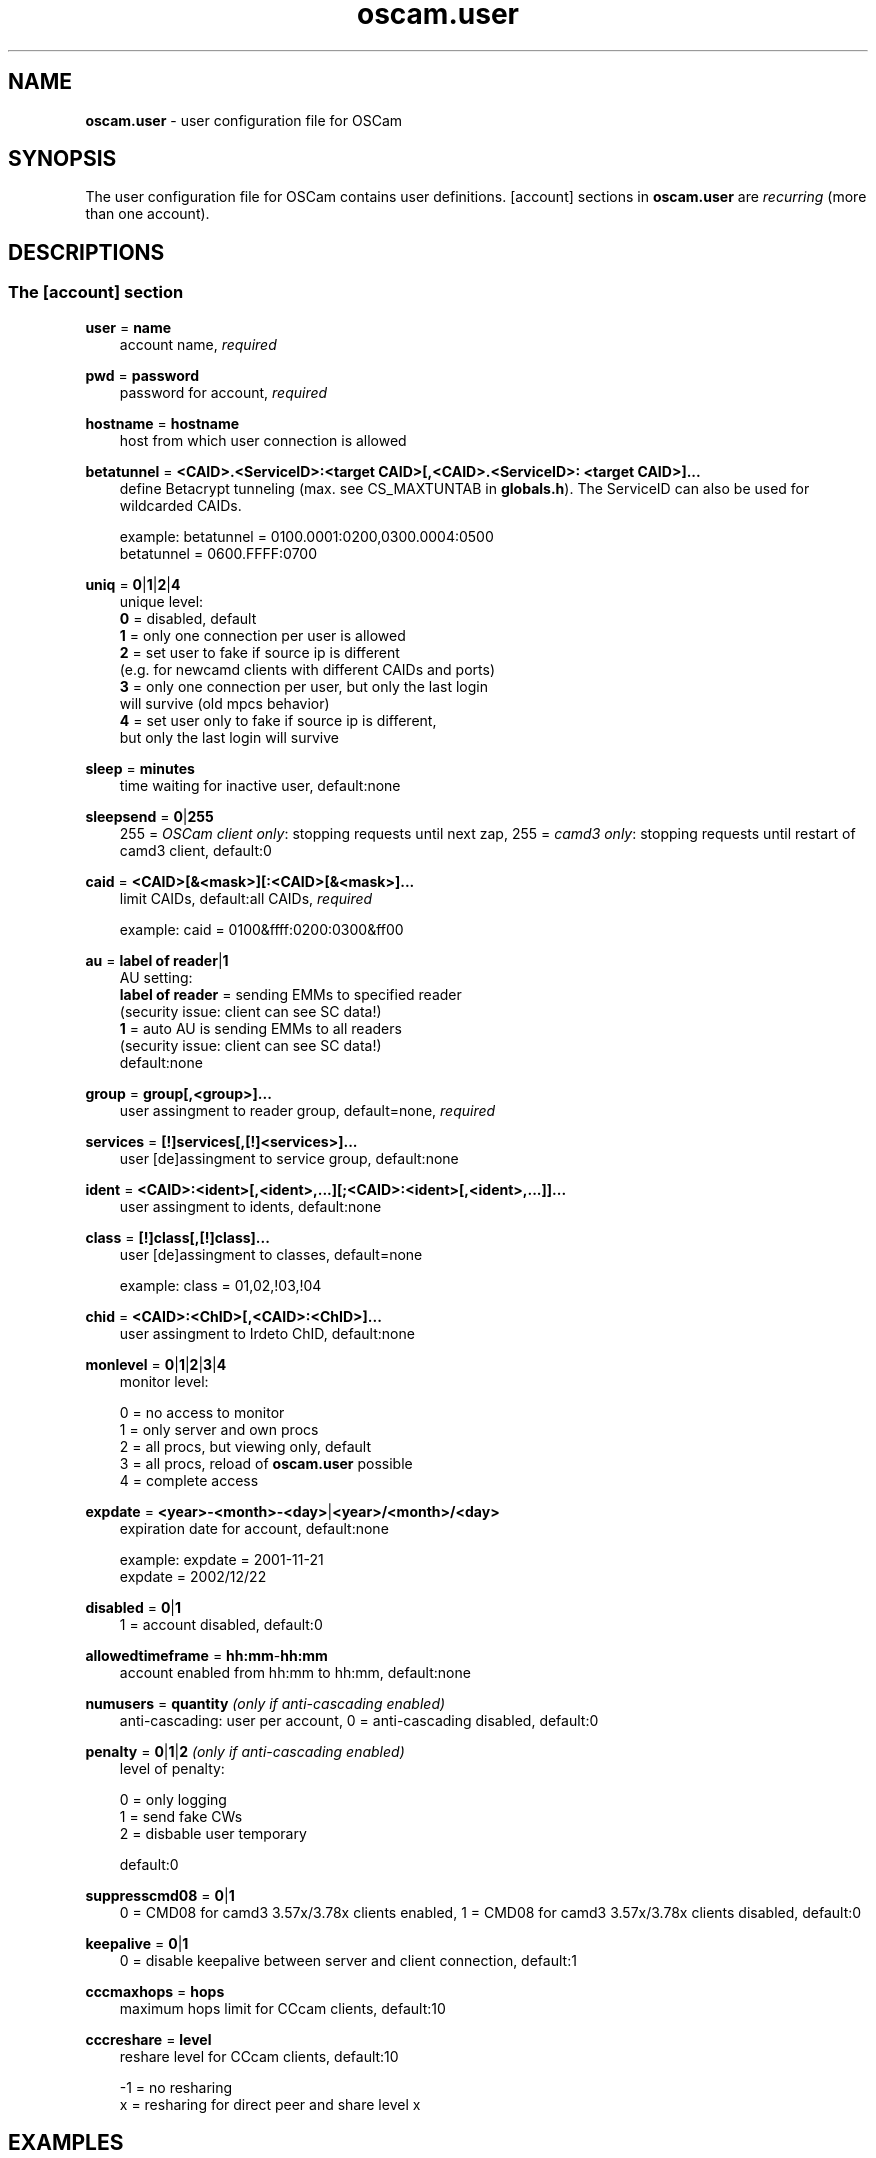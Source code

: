 .TH oscam.user 5
.SH NAME
\fBoscam.user\fR - user configuration file for OSCam
.SH SYNOPSIS
The user configuration file for OSCam contains user definitions. [account]
sections in \fBoscam.user\fR are \fIrecurring\fR (more than one account).
.SH DESCRIPTIONS
.SS "The [account] section"
.PP
\fBuser\fP = \fBname\fP
.RS 3n
account name, \fIrequired\fR
.RE
.PP
\fBpwd\fP = \fBpassword\fP
.RS 3n
password for account, \fIrequired\fR
.RE
.PP
\fBhostname\fP = \fBhostname\fP
.RS 3n
host from which user connection is allowed
.RE
.PP
\fBbetatunnel\fP = \fB<CAID>.<ServiceID>:<target CAID>[,<CAID>.<ServiceID>:
<target CAID>]...\fP
.RS 3n
define Betacrypt tunneling (max. see CS_MAXTUNTAB in \fBglobals.h\fP).
The ServiceID can also be used for wildcarded CAIDs.

 example: betatunnel = 0100.0001:0200,0300.0004:0500
          betatunnel = 0600.FFFF:0700
.RE
.PP
\fBuniq\fP = \fB0\fP|\fB1\fP|\fB2\fP|\fB4\fP
.RS 3n
unique level:
 \fB0\fP = disabled, default
 \fB1\fP = only one connection per user is allowed
 \fB2\fP = set user to fake if source ip is different 
     (e.g. for newcamd clients with different CAIDs and ports)
 \fB3\fP = only one connection per user, but only the last login 
     will survive (old mpcs behavior)
 \fB4\fP = set user only to fake if source ip is different, 
     but only the last login will survive
.RE
.PP
\fBsleep\fP = \fBminutes\fP
.RS 3n
time waiting for inactive user, default:none
.RE
.PP
\fBsleepsend\fP = \fB0\fP|\fB255\fP
.RS 3n
255 = \fIOSCam client only\fR: stopping requests until next zap, 255 = \fIcamd3 only\fR: stopping requests until restart of camd3 client, default:0
.RE
.PP
\fBcaid\fP = \fB<CAID>[&<mask>][:<CAID>[&<mask>]...\fP
.RS 3n
limit CAIDs, default:all CAIDs, \fIrequired\fR

example: caid = 0100&ffff:0200:0300&ff00
.RE
.PP
\fBau\fP = \fBlabel of reader\fP|\fB1\fP
.RS 3n
AU setting:
  \fBlabel of reader\fP = sending EMMs to specified reader 
                    (security issue: client can see SC data!)
  \fB1\fP               = auto AU is sending EMMs to all readers
                    (security issue: client can see SC data!)
  default:none       
.RE
.PP
\fBgroup\fP = \fBgroup[,<group>]...\fP
.RS 3n
user assingment to reader group, default=none, \fIrequired\fR
.RE
.PP
\fBservices\fP = \fB[!]services[,[!]<services>]...\fP
.RS 3n
user [de]assingment to service group, default:none
.RE
.PP
\fBident\fP = \fB<CAID>:<ident>[,<ident>,...][;<CAID>:<ident>[,<ident>,...]]...\fP
.RS 3n
user assingment to idents, default:none
.RE
.PP
\fBclass\fP = \fB[!]class[,[!]class]...\fP
.RS 3n
user [de]assingment to classes, default=none

 example: class = 01,02,!03,!04
.RE
.PP
\fBchid\fP = \fB<CAID>:<ChID>[,<CAID>:<ChID>]...\fP
.RS 3n
user assingment to Irdeto ChID, default:none
.RE
.PP
\fBmonlevel\fP = \fB0\fP|\fB1\fP|\fB2\fP|\fB3\fP|\fB4\fP
.RS 3n
monitor level:

 0 = no access to monitor
 1 = only server and own procs
 2 = all procs, but viewing only, default
 3 = all procs, reload of \fBoscam.user\fR possible
 4 = complete access
.RE
.PP
\fBexpdate\fP = \fB<year>-<month>-<day>\fP|\fB<year>/<month>/<day>\fP
.RS 3n
expiration date for account, default:none

 example: expdate = 2001-11-21
          expdate = 2002/12/22
.RE
.PP
\fBdisabled\fP = \fB0\fP|\fB1\fP
.RS 3n
1 = account disabled, default:0
.RE
.PP
\fBallowedtimeframe\fP = \fBhh:mm\fP-\fBhh:mm\fP
.RS 3n
account enabled from hh:mm to hh:mm, default:none
.RE
.PP
\fBnumusers\fP = \fBquantity\fP \fI(only if anti-cascading enabled)\fR
.RS 3n
anti-cascading: user per account, 0 = anti-cascading disabled, default:0
.RE
.PP
\fBpenalty\fP = \fB0\fP|\fB1\fP|\fB2\fP \fI(only if anti-cascading enabled)\fR
.RS 3n
level of penalty:

 0 = only logging
 1 = send fake CWs
 2 = disbable user temporary

default:0
.RE
.PP
\fBsuppresscmd08\fP = \fB0\fP|\fB1\fP
.RS 3n
0 = CMD08 for camd3 3.57x/3.78x clients enabled, 1 = CMD08 for camd3 3.57x/3.78x clients disabled, default:0
.RE
.PP
\fBkeepalive\fP = \fB0\fP|\fB1\fP
.RS 3n
0 = disable keepalive between server and client connection, default:1
.RE
.PP
\fBcccmaxhops\fP = \fBhops\fP
.RS 3
maximum hops limit for CCcam clients, default:10
.RE
.PP
\fBcccreshare\fP = \fBlevel\fP
.RS 3n
reshare level for CCcam clients, default:10

-1 = no resharing
 x = resharing for direct peer and share level x
.RE
.SH EXAMPLES
 [account]
 user       = username
 pwd        = password
 group      = 1
 au         = myserialmousereader
 services   = myservice
 betatunnel = 0100.0001:0101,0100.0002:0101
 caid       = 0100 
 ident      = 0100:000000
 uniq       = 1
.SH "SEE ALSO"
\fBlist_smargo\fR(1), \fBoscam\fR(1), \fBoscam.ac\fR(5), \fBoscam.cert\fR(5), \fBoscam.conf\fR(5), \fBoscam.guess\fR(5), \fBoscam.ird\fR(5), \fBoscam.provid\fR(5), \fBoscam.server\fR(5), \fBoscam.services\fR(5), \fBoscam.tiers\fR(5),
\fBoscam.srvid\fR(5)
